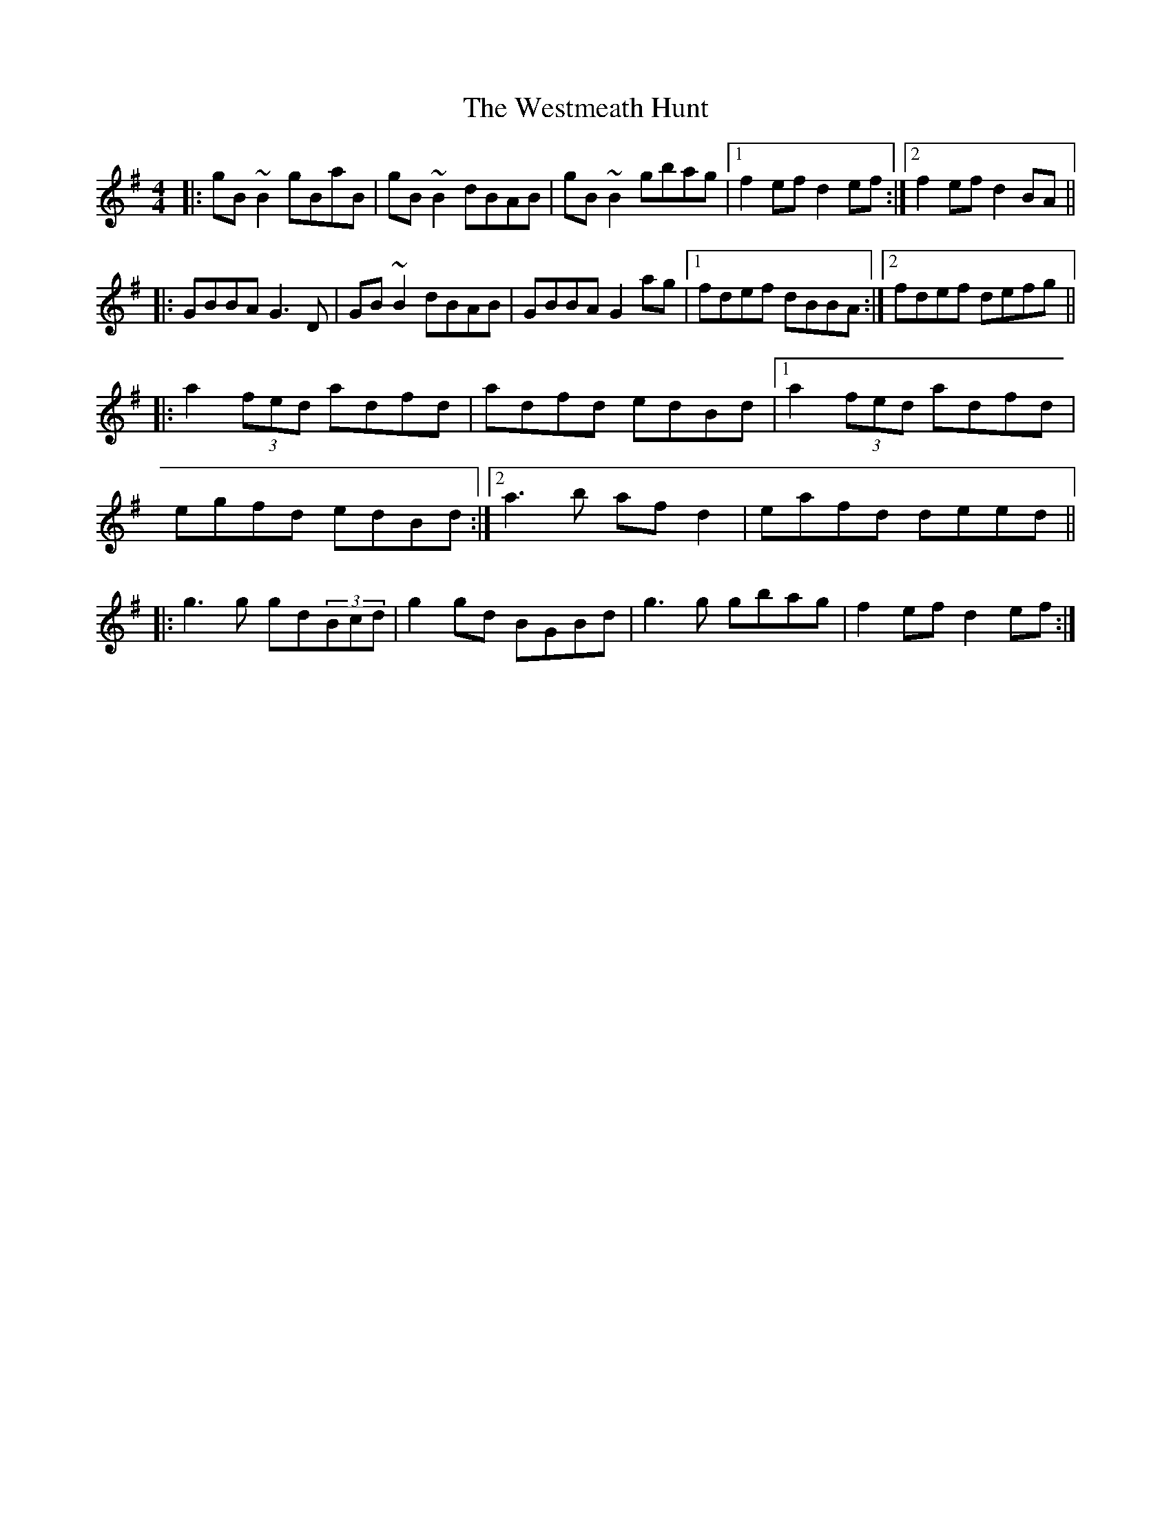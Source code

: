 X: 42452
T: Westmeath Hunt, The
R: reel
M: 4/4
K: Gmajor
|:gB~B2 gBaB|gB~B2 dBAB|gB~B2 gbag|1 f2ef d2ef:|2 f2ef d2BA||
|:GBBA G3D|GB~B2 dBAB|GBBA G2ag|1 fdef dBBA:|2 fdef defg||
|:a2(3fed adfd|adfd edBd|1 a2(3fed adfd|
egfd edBd:|2 a3b afd2|eafd deed||
|:g3g gd(3Bcd|g2gd BGBd|g3g gbag|f2ef d2ef:|

